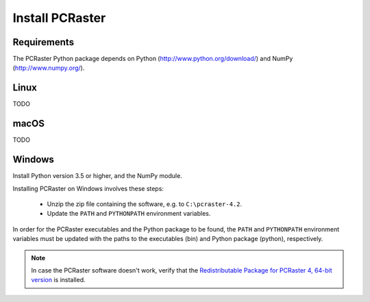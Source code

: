 Install PCRaster
================

Requirements
------------

The PCRaster Python package depends on Python (http://www.python.org/download/) and NumPy (http://www.numpy.org/).


Linux
-----
TODO

.. Installing PCRaster on Linux involves these steps:

   * Unzip the zip file containing the software
   * Update the ``PATH`` and ``PYTHONPATH`` environment variables.

   PCRaster can be installed anywhere you want. Typical locations are ``$HOME``, ``/opt`` and ``/usr/local``.

   .. code-block:: bash

      cd  /opt
      tar zxf /tmp/pcraster-lsbcc-4_x86-64.tar.gz

   In order for the PCRaster executables and the Python package to be found, the ``PATH`` and ``PYTHONPATH`` environment variables must be updated with the paths to the executables and Python package, respectively. Assuming the use of the bash shell:

   .. code-block:: bash

      export PATH=/opt/pcraster-lsbcc-4_86-64/bin:$PATH
      export PYTHONPATH=/opt/pcraster-lsbcc-4_86-64/python:$PYTHONPATH

   These lines can be put in $HOME/.bash_profile to have them executed each time you login.

   PCRaster is now installed and ready to be used.

   .. note::

      In case the software doesn't work, verify that the Linux Standard Base (LSB) 4 package is installed.

   PCRaster is known to work on the folowing distributions:

   * Ubuntu 12.10
   * Ubuntu 12.04
   * bullx Linux, which is compatible with Red Hat Enterprise Linux

   PCRaster is known to work on the Dutch national supercomputer, `Cartesius`_.

   .. _Cartesius: https://www.surfsara.nl/systems/cartesius



macOS
-----
TODO


Windows
-------

Install Python version 3.5 or higher, and the NumPy module.

Installing PCRaster on Windows involves these steps:

   * Unzip the zip file containing the software, e.g. to ``C:\pcraster-4.2``.
   * Update the ``PATH`` and ``PYTHONPATH`` environment variables.


In order for the PCRaster executables and the Python package to be found, the ``PATH`` and ``PYTHONPATH`` environment variables must be updated with the paths to the executables (bin) and Python package (python), respectively.

.. PCRaster can be installed anywhere you want. Typical locations are ``%PROGRAMFILES%``, ``%PROGRAMFILES(X86)%`` and ``C:\``.

   On Windows XP environment variables can be changed like this (http://support.microsoft.com/kb/310519):

   #. Right-click My Computer, and then click Properties.
   #. Click the Advanced tab.
   #. Click Environment variables.
   #. Click one of the following options, for either a user or a system variable:

       * Click New to add a new variable name and value.
       * Click an existing variable, and then click Edit to change its value.

   On other versions of Windows a similar procedure must be folowed.

   An alternative is to create a batch script that can be run before using PCRaster:

   .. code-block:: bat

      rem Configure environment for use of Python.
      set python_root=C:\Python27
      set PATH=%python_root%;%PATH%
      set python_root=

      rem Configure environment for use of PCRaster.
      rem This variable is different for each version of PCRaster.
      set pcraster_version=pcraster-4.0.0-beta-20130917_x86-32_msvs-9
      set pcraster_root=%HOMEPATH%\Desktop\%pcraster_version%
      set PATH=%pcraster_root%\bin;%PATH%
      set PYTHONPATH=%pcraster_root%\python;%PYTHONPATH%
      set pcraster_root=
      set pcraster_version=

   PCRaster is now installed and ready to be used.

.. note::

   In case the PCRaster software doesn't work, verify that the `Redistributable Package for PCRaster 4, 64-bit version`_ is installed.


..   Microsoft Visual C++ 2015 Redistributable Package is installed:

..     * `Redistributable Package for PCRaster 4, 64-bit version`_


.. _Redistributable Package for PCRaster 4, 64-bit version: https://www.microsoft.com/en-us/download/details.aspx?id=53840

